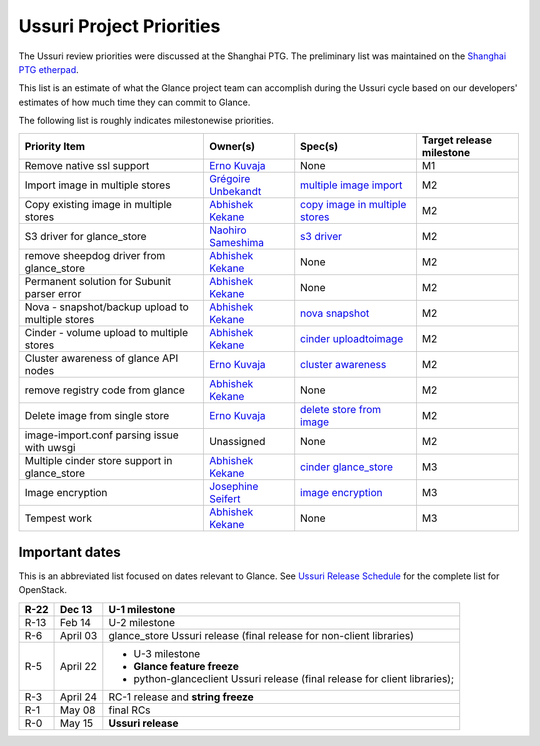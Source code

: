 .. _ussuri-priorities:

=========================
Ussuri Project Priorities
=========================

The Ussuri review priorities were discussed at the Shanghai PTG. The
preliminary list was maintained on the `Shanghai PTG etherpad`_.

This list is an estimate of what the Glance project team can accomplish
during the Ussuri cycle based on our developers' estimates of how much
time they can commit to Glance.

The following list is roughly indicates milestonewise priorities.

.. list-table::
   :header-rows: 1

   * - Priority Item
     - Owner(s)
     - Spec(s)
     - Target release milestone
   * - Remove native ssl support
     - `Erno Kuvaja`_
     - None
     - M1
   * - Import image in multiple stores
     - `Grégoire Unbekandt`_
     - `multiple image import`_
     - M2
   * - Copy existing image in multiple stores
     - `Abhishek Kekane`_
     - `copy image in multiple stores`_
     - M2
   * - S3 driver for glance_store
     - `Naohiro Sameshima`_
     - `s3 driver`_
     - M2
   * - remove sheepdog driver from glance_store
     - `Abhishek Kekane`_
     - None
     - M2
   * - Permanent solution for Subunit parser error
     - `Abhishek Kekane`_
     - None
     - M2
   * - Nova - snapshot/backup upload to multiple stores
     - `Abhishek Kekane`_
     - `nova snapshot`_
     - M2
   * - Cinder - volume upload to multiple stores
     - `Abhishek Kekane`_
     - `cinder uploadtoimage`_
     - M2
   * - Cluster awareness of glance API nodes
     - `Erno Kuvaja`_
     - `cluster awareness`_
     - M2
   * - remove registry code from glance
     - `Abhishek Kekane`_
     - None
     - M2
   * - Delete image from single store
     - `Erno Kuvaja`_
     - `delete store from image`_
     - M2
   * - image-import.conf parsing issue with uwsgi
     - Unassigned
     - None
     - M2
   * - Multiple cinder store support in glance_store
     - `Abhishek Kekane`_
     - `cinder glance_store`_
     - M3
   * - Image encryption
     - `Josephine Seifert`_
     - `image encryption`_
     - M3
   * - Tempest work
     - `Abhishek Kekane`_
     - None
     - M3


.. _Shanghai PTG etherpad: https://etherpad.openstack.org/p/Glance-Ussuri-PTG-planning

.. _Grégoire Unbekandt: https://launchpad.net/~yebinama
.. _Erno Kuvaja: https://launchpad.net/~jokke
.. _Abhishek Kekane: https://launchpad.net/~abhishek-kekane
.. _Josephine Seifert: https://launchpad.net/~josei
.. _Naohiro Sameshima: https://launchpad.net/~nao-shark

.. _multiple image import: https://review.opendev.org/669201
.. _copy image in multiple stores: https://review.opendev.org/694724
.. _s3 driver: https://review.opendev.org/687390
.. _nova snapshot: https://review.opendev.org/641210
.. _cinder uploadtoimage: https://review.opendev.org/695630
.. _cluster awareness: https://review.opendev.org/664956
.. _cinder glance_store: https://review.opendev.org/695152
.. _image encryption: https://review.opendev.org/609667
.. _delete store from image: https://review.opendev.org/698018


Important dates
---------------

This is an abbreviated list focused on dates relevant to Glance.  See
`Ussuri Release Schedule`_ for the complete list for OpenStack.

.. _Ussuri Release Schedule: https://releases.openstack.org/ussuri/schedule.html

.. list-table::
   :header-rows: 1

   * - R-22
     - Dec 13
     - U-1 milestone
   * - R-13
     - Feb 14
     - U-2 milestone
   * - R-6
     - April 03
     - glance_store Ussuri release (final release for non-client libraries)
   * - R-5
     - April 22
     - * U-3 milestone
       * **Glance feature freeze**
       * python-glanceclient Ussuri release (final release for client libraries);
   * - R-3
     - April 24
     - RC-1 release and **string freeze**
   * - R-1
     - May 08
     - final RCs
   * - R-0
     - May 15
     - **Ussuri release**

